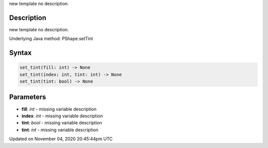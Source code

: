 .. title: set_tint()
.. slug: py5shape_set_tint
.. date: 2020-11-04 20:45:44 UTC+00:00
.. tags:
.. category:
.. link:
.. description: py5 set_tint() documentation
.. type: text

new template no description.

Description
===========

new template no description.

Underlying Java method: PShape.setTint

Syntax
======

.. code:: python

    set_tint(fill: int) -> None
    set_tint(index: int, tint: int) -> None
    set_tint(tint: bool) -> None

Parameters
==========

* **fill**: `int` - missing variable description
* **index**: `int` - missing variable description
* **tint**: `bool` - missing variable description
* **tint**: `int` - missing variable description


Updated on November 04, 2020 20:45:44pm UTC

